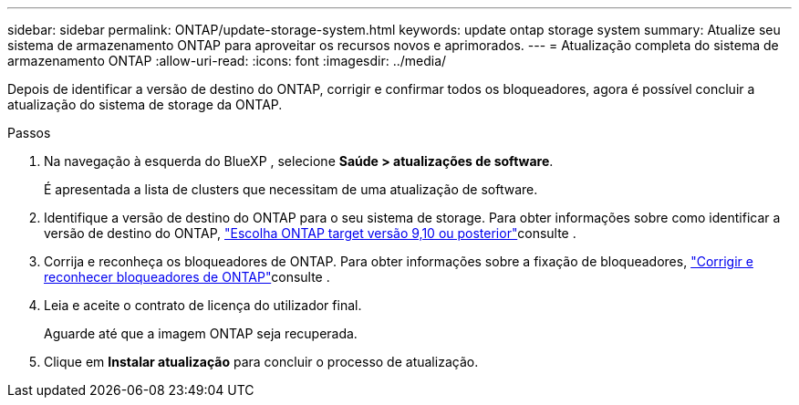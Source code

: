 ---
sidebar: sidebar 
permalink: ONTAP/update-storage-system.html 
keywords: update ontap storage system 
summary: Atualize seu sistema de armazenamento ONTAP para aproveitar os recursos novos e aprimorados. 
---
= Atualização completa do sistema de armazenamento ONTAP
:allow-uri-read: 
:icons: font
:imagesdir: ../media/


[role="lead"]
Depois de identificar a versão de destino do ONTAP, corrigir e confirmar todos os bloqueadores, agora é possível concluir a atualização do sistema de storage da ONTAP.

.Passos
. Na navegação à esquerda do BlueXP , selecione *Saúde > atualizações de software*.
+
É apresentada a lista de clusters que necessitam de uma atualização de software.

. Identifique a versão de destino do ONTAP para o seu sistema de storage. Para obter informações sobre como identificar a versão de destino do ONTAP, link:../ONTAP/choose-ontap-910-later.html["Escolha ONTAP target versão 9,10 ou posterior"]consulte .
. Corrija e reconheça os bloqueadores de ONTAP. Para obter informações sobre a fixação de bloqueadores, link:../ONTAP/fix-blockers-warnings.html["Corrigir e reconhecer bloqueadores de ONTAP"]consulte .
. Leia e aceite o contrato de licença do utilizador final.
+
Aguarde até que a imagem ONTAP seja recuperada.

. Clique em *Instalar atualização* para concluir o processo de atualização.

